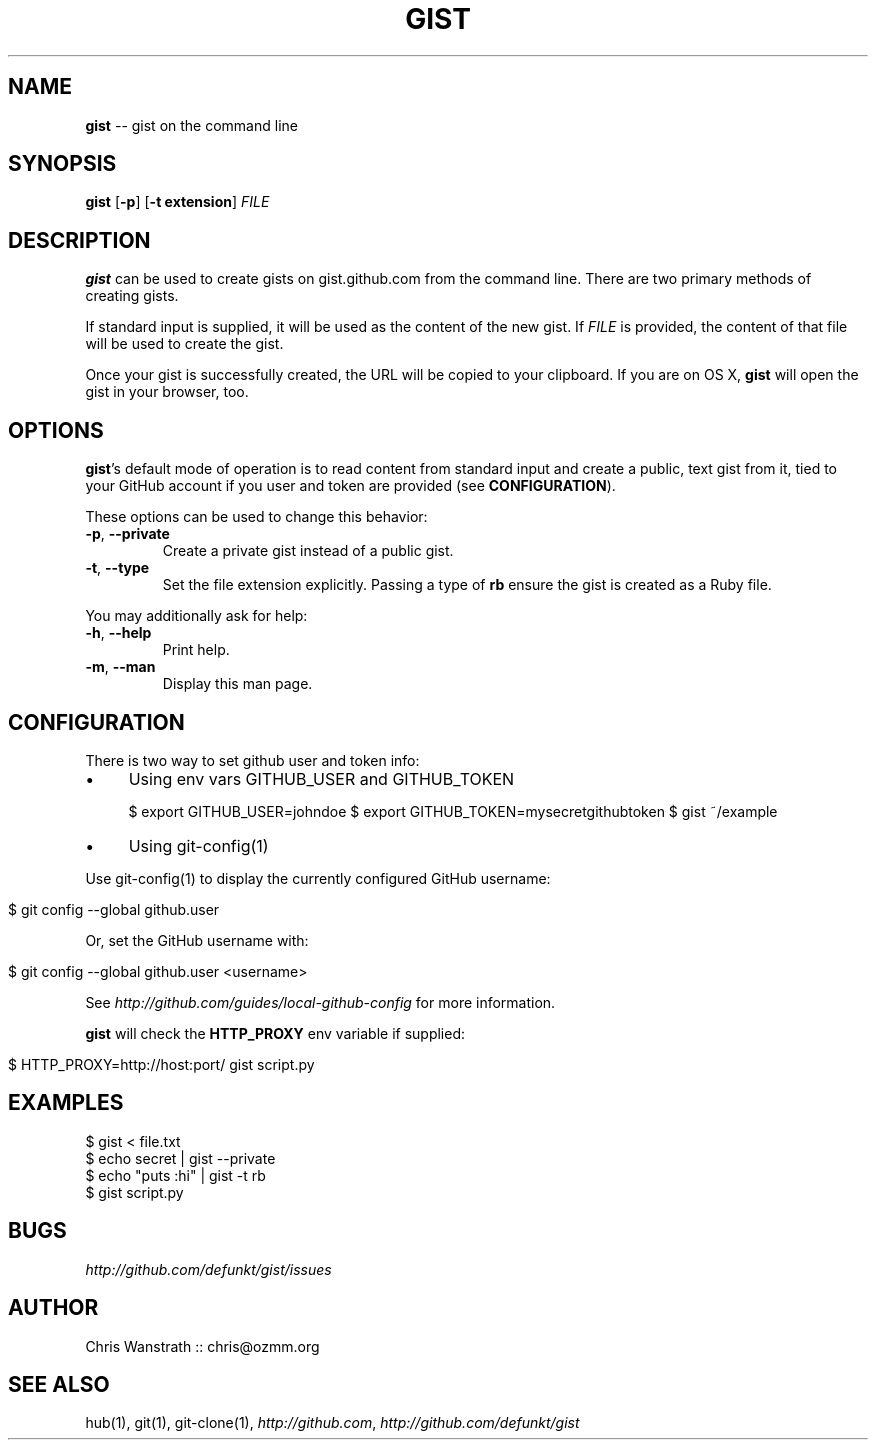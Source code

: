 .\" generated with Ronn/v0.5
.\" http://github.com/rtomayko/ronn/
.
.TH "GIST" "1" "May 2010" "GITHUB" "Gist Manual"
.
.SH "NAME"
\fBgist\fR \-\- gist on the command line
.
.SH "SYNOPSIS"
\fBgist\fR [\fB\-p\fR] [\fB\-t extension\fR] \fIFILE\fR
.
.SH "DESCRIPTION"
\fBgist\fR can be used to create gists on gist.github.com from the command
line. There are two primary methods of creating gists.
.
.P
If standard input is supplied, it will be used as the content of the
new gist. If \fIFILE\fR is provided, the content of that file will be used
to create the gist.
.
.P
Once your gist is successfully created, the URL will be copied to your
clipboard. If you are on OS X, \fBgist\fR will open the gist in your
browser, too.
.
.SH "OPTIONS"
\fBgist\fR's default mode of operation is to read content from standard
input and create a public, text gist from it, tied to your GitHub
account if you user and token are provided (see \fBCONFIGURATION\fR).
.
.P
These options can be used to change this behavior:
.
.TP
\fB\-p\fR, \fB\-\-private\fR
Create a private gist instead of a public gist.
.
.TP
\fB\-t\fR, \fB\-\-type\fR
Set the file extension explicitly. Passing a type of \fBrb\fR ensure
the gist is created as a Ruby file.
.
.P
You may additionally ask for help:
.
.TP
\fB\-h\fR, \fB\-\-help\fR
Print help.
.
.TP
\fB\-m\fR, \fB\-\-man\fR
Display this man page.
.
.SH "CONFIGURATION"
There is two way to set github user and token info:
.
.IP "\(bu" 4
Using env vars GITHUB_USER and GITHUB_TOKEN
.
.IP
$ export GITHUB_USER=johndoe
$ export GITHUB_TOKEN=mysecretgithubtoken
$ gist ~/example
.
.IP "\(bu" 4
Using git\-config(1)
.
.IP "" 0
.
.P
Use git\-config(1) to display the currently configured GitHub username:
.
.IP "" 4
.
.nf

$ git config \-\-global github.user
.
.fi
.
.IP "" 0
.
.P
Or, set the GitHub username with:
.
.IP "" 4
.
.nf

$ git config \-\-global github.user <username>
.
.fi
.
.IP "" 0
.
.P
See \fIhttp://github.com/guides/local\-github\-config\fR for more
information.
.
.P
\fBgist\fR will check the \fBHTTP_PROXY\fR env variable if supplied:
.
.IP "" 4
.
.nf

$ HTTP_PROXY=http://host:port/ gist script.py
.
.fi
.
.IP "" 0
.
.SH "EXAMPLES"
.
.nf

$ gist < file.txt
$ echo secret | gist \-\-private
$ echo "puts :hi" | gist \-t rb
$ gist script.py
.
.fi
.
.SH "BUGS"
\fIhttp://github.com/defunkt/gist/issues\fR
.
.SH "AUTHOR"
Chris Wanstrath :: chris@ozmm.org
.
.SH "SEE ALSO"
hub(1), git(1), git\-clone(1), \fIhttp://github.com\fR, \fIhttp://github.com/defunkt/gist\fR
